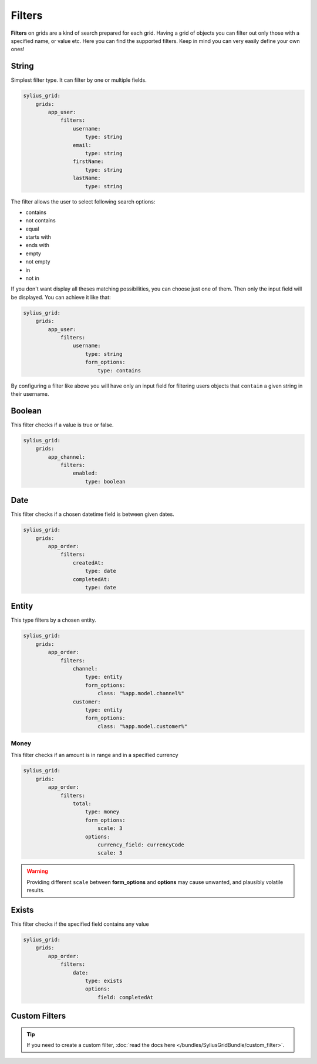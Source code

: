 Filters
=======

**Filters** on grids are a kind of search prepared for each grid. Having a grid of objects you can filter out only those
with a specified name, or value etc.
Here you can find the supported filters. Keep in mind you can very easily define your own ones!

String
------

Simplest filter type. It can filter by one or multiple fields.

.. code-block:: yaml

    sylius_grid:
        grids:
            app_user:
                filters:
                    username:
                        type: string
                    email:
                        type: string
                    firstName:
                        type: string
                    lastName:
                        type: string

The filter allows the user to select following search options:

* contains
* not contains
* equal
* starts with
* ends with
* empty
* not empty
* in
* not in

If you don't want display all theses matching possibilities, you can choose just one of them.
Then only the input field will be displayed. You can achieve it like that:

.. code-block:: yaml

    sylius_grid:
        grids:
            app_user:
                filters:
                    username:
                        type: string
                        form_options:
                            type: contains

By configuring a filter like above you will have only an input field for filtering users objects that ``contain`` a given string in their username.

Boolean
-------

This filter checks if a value is true or false.

.. code-block:: yaml

    sylius_grid:
        grids:
            app_channel:
                filters:
                    enabled:
                        type: boolean

Date
----

This filter checks if a chosen datetime field is between given dates.

.. code-block:: yaml

    sylius_grid:
        grids:
            app_order:
                filters:
                    createdAt:
                        type: date
                    completedAt:
                        type: date

Entity
------

This type filters by a chosen entity.

.. code-block:: yaml

    sylius_grid:
        grids:
            app_order:
                filters:
                    channel:
                        type: entity
                        form_options:
                            class: "%app.model.channel%"
                    customer:
                        type: entity
                        form_options:
                            class: "%app.model.customer%"

Money
_____

This filter checks if an amount is in range and in a specified currency

.. code-block:: yaml

    sylius_grid:
        grids:
            app_order:
                filters:
                    total:
                        type: money
                        form_options:
                            scale: 3
                        options:
                            currency_field: currencyCode
                            scale: 3

.. warning::

    Providing different ``scale`` between **form_options** and **options** may cause unwanted, and plausibly volatile results.

Exists
------

This filter checks if the specified field contains any value

.. code-block:: yaml

    sylius_grid:
        grids:
            app_order:
                filters:
                    date:
                        type: exists
                        options:
                            field: completedAt

Custom Filters
--------------

.. tip::

    If you need to create a custom filter, :doc:`read the docs here </bundles/SyliusGridBundle/custom_filter>`.
